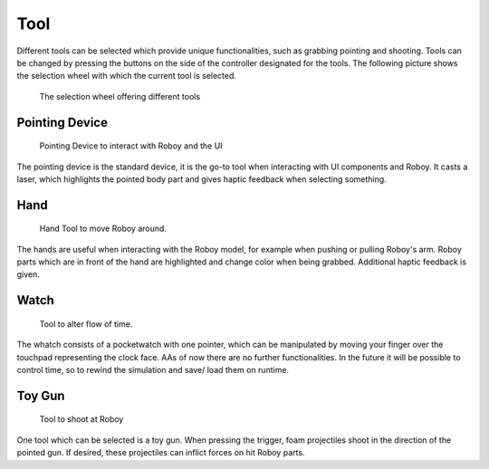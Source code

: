 Tool
====

Different tools can be selected which provide unique functionalities, such as grabbing pointing and shooting. Tools can be changed by pressing the buttons on the side of the controller designated for the tools. The following picture shows the selection wheel with which the current tool is selected.

.. figure:: images/selectionwheel_tool.*
   :alt: Tool Selection Wheel
   
   The selection wheel offering different tools
   
Pointing Device
---------------

.. figure:: images/tool_selector.*
   :alt: Pointing Device
   
   Pointing Device to interact with Roboy and the UI
   
The pointing device is the standard device, it is the go-to tool when interacting with UI components and Roboy. It casts a laser, which highlights the pointed body part and gives haptic feedback when selecting something. 

Hand
----

.. figure:: images/tool_hand.*
   :alt: Hand Tool
   
   Hand Tool to move Roboy around.
   
The hands are useful when interacting with the Roboy model, for example when pushing or pulling Roboy's arm. Roboy parts which are in front of the hand are highlighted and change color when being grabbed. Additional haptic feedback is given.  

Watch
-----

.. figure:: images/tool_time.*
   :alt: Time Tool
   
   Tool to alter flow of time.
   
The whatch consists of a pocketwatch with one pointer, which can be manipulated by moving your finger over the touchpad representing the clock face. AAs of now there are no further functionalities. 
In the future it will be possible to control time, so to rewind the simulation and save/ load them on runtime.

Toy Gun
-------


.. figure:: images/tool_shooting.*
   :alt: Shooting Tool
   
   Tool to shoot at Roboy 
   
One tool which can be selected is a toy gun. When pressing the trigger, foam projectiles shoot in the direction of the pointed gun. If desired, these projectiles can inflict forces on hit Roboy parts. 